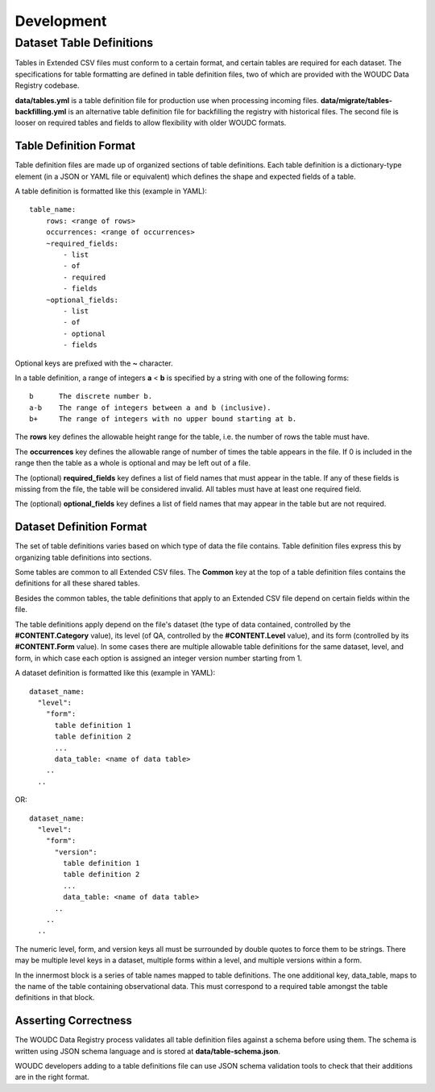 .. _development:

Development
===========

-------------------------
Dataset Table Definitions
-------------------------

Tables in Extended CSV files must conform to a certain format, and certain
tables are required for each dataset. The specifications for table formatting
are defined in table definition files, two of which are provided with the
WOUDC Data Registry codebase.

**data/tables.yml** is a table definition file for production use when processing
incoming files. **data/migrate/tables-backfilling.yml** is an alternative table
definition file for backfilling the registry with historical files. The second
file is looser on required tables and fields to allow flexibility with older
WOUDC formats.

~~~~~~~~~~~~~~~~~~~~~~~
Table Definition Format
~~~~~~~~~~~~~~~~~~~~~~~

Table definition files are made up of organized sections of table definitions.
Each table definition is a dictionary-type element (in a JSON or YAML file or
equivalent) which defines the shape and expected fields of a table.

A table definition is formatted like this (example in YAML)::

  table_name:
      rows: <range of rows>
      occurrences: <range of occurrences>
      ~required_fields:
          - list
          - of
          - required
          - fields
      ~optional_fields:
          - list
          - of
          - optional
          - fields

Optional keys are prefixed with the **~** character.

In a table definition, a range of integers **a** < **b** is specified by a string
with one of the following forms::

  b      The discrete number b.
  a-b    The range of integers between a and b (inclusive).
  b+     The range of integers with no upper bound starting at b.

The **rows** key defines the allowable height range for the table, i.e. the
number of rows the table must have.

The **occurrences** key defines the allowable range of number of times the
table appears in the file. If 0 is included in the range then the table
as a whole is optional and may be left out of a file.

The (optional) **required_fields** key defines a list of field names that must
appear in the table. If any of these fields is missing from the file, the
table will be considered invalid. All tables must have at least one required
field.

The (optional) **optional_fields** key defines a list of field names that may
appear in the table but are not required.


~~~~~~~~~~~~~~~~~~~~~~~~~
Dataset Definition Format
~~~~~~~~~~~~~~~~~~~~~~~~~

The set of table definitions varies based on which type of data the file
contains. Table definition files express this by organizing table definitions
into sections.

Some tables are common to all Extended CSV files. The **Common** key at the top of
a table definition files contains the definitions for all these shared tables.

Besides the common tables, the table definitions that apply to an Extended CSV
file depend on certain fields within the file.

The table definitions apply depend on the file's dataset (the type of data
contained, controlled by the **#CONTENT.Category** value), its level (of QA,
controlled by the **#CONTENT.Level** value), and its form (controlled by its
**#CONTENT.Form** value). In some cases there are multiple allowable table
definitions for the same dataset, level, and form, in which case each option
is assigned an integer version number starting from 1.

A dataset definition is formatted like this (example in YAML)::

  dataset_name:
    "level":
      "form":
        table definition 1
        table definition 2
        ...
        data_table: <name of data table>
      ..
    ..

OR::

  dataset_name:
    "level":
      "form":
        "version":
          table definition 1
          table definition 2
          ...
          data_table: <name of data table>
        ..
      ..
    ..

The numeric level, form, and version keys all must be surrounded by double
quotes to force them to be strings. There may be multiple level keys in a
dataset, multiple forms within a level, and multiple versions within a form.

In the innermost block is a series of table names mapped to table definitions.
The one additional key, data_table, maps to the name of the table containing
observational data. This must correspond to a required table amongst the
table definitions in that block.


~~~~~~~~~~~~~~~~~~~~~
Asserting Correctness
~~~~~~~~~~~~~~~~~~~~~

The WOUDC Data Registry process validates all table definition files against a
schema before using them. The schema is written using JSON schema language and
is stored at **data/table-schema.json**.

WOUDC developers adding to a table definitions file can use JSON schema
validation tools to check that their additions are in the right format.
